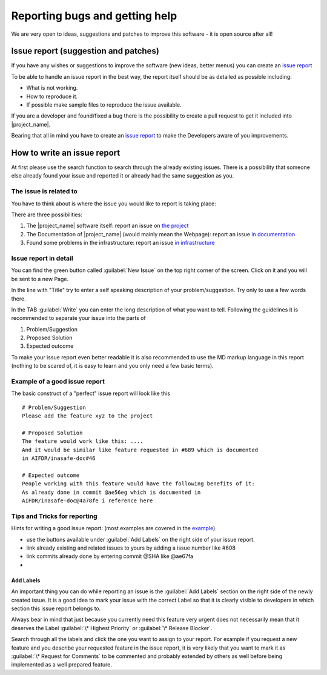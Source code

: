 .. _bug_reporting:

Reporting bugs and getting help
===============================

We are very open to ideas, suggestions and patches to improve this software -
it is open source after all!

.. _issue_report:

Issue report (suggestion and patches)
-------------------------------------

If you have any wishes or suggestions to improve the software (new ideas,
better menus) you can create an `issue report <issue_write_report>`_

To be able to handle an issue report in the best way, the report itself
should be as detailed as possible including:

- What is not working.
- How to reproduce it.
- If possible make sample files to reproduce the issue available.

If you are a developer and found/fixed a bug there is the possibility to
create a pull request to get it included into |project_name|.

Bearing that all in mind you have to create an
`issue report <issue_write_report>`_ to make the Developers aware of you
improvements.


.. _issue_write_report:

How to write an issue report
----------------------------

At first please use the search function to search through the already
existing issues. There is a possibility that someone else already found your
issue and reported it or already had the same suggestion as you.

The issue is related to
.......................

You have to think about is where the issue you would like to
report is taking place:

There are three possibilities:

1. The |project_name| software itself: report an issue on
   `the project <https://github.com/AIFDR/inasafe/issues>`_
2. The Documentation of |project_name| (would mainly mean the Webpage):
   report an issue
   `in documentation <https://github.com/AIFDR/inasafe-doc/issues>`_
3. Found some problems in the infrastructure: report an issue
   `in infrastructure <https://github.com/AIFDR/inasafe-infrastructure/issues>`_

Issue report in detail
......................

You can find the green button called :guilabel:`New Issue` on the top right
corner of the screen.
Click on it and you will be sent to a new Page.

In the line with "Title" try to enter a self speaking description of your
problem/suggestion. Try only to use a few words there.

In the TAB :guilabel:`Write` you can enter the long description of what you
want to tell.
Following the guidelines it is recommended to separate your issue into the
parts of

1. Problem/Suggestion
2. Proposed Solution
3. Expected outcome

To make your issue report even better readable it is also recommended to use
the MD markup language in this report (nothing to be scared of,
it is easy to learn and you only need a few basic terms).

.. _example_of_issue_report:

Example of a good issue report
..............................

The basic construct of a "perfect" issue report will look like this

::

 # Problem/Suggestion
 Please add the feature xyz to the project

 # Proposed Solution
 The feature would work like this: ....
 And it would be similar like feature requested in #689 which is documented
 in AIFDR/inasafe-doc#46

 # Expected outcome
 People working with this feature would have the following benefits of it:
 As already done in commit @ae56eg which is documented in
 AIFDR/inasafe-doc@4a78fe i reference here


Tips and Tricks for reporting
.............................

Hints for writing a good issue report:
(most examples are covered in the `example <example_of_issue_report>`_)

- use the buttons available under :guilabel:`Add Labels` on the right side of
  your issue report.
- link already existing and related issues to yours by adding a issue number
  like #608
- link commits already done by entering commit @SHA like @ae67fa
-

Add Labels
^^^^^^^^^^
An important thing you can do while reporting an issue is the
:guilabel:`Add Labels` section on the right side of the newly created issue.
It is a good idea to mark your issue with the correct Label so that it is
clearly visible to developers in which section this issue report belongs to.

Always bear in mind that just because you currently need this feature
very urgent does not necessarily mean that it deserves the Label
:guilabel:`\* Highest Priority` or :guilabel:`\* Release Blocker`.

Search through all the labels and click the one you want to assign to your
report.
For example if you request a new feature and you describe your requested
feature in the issue report, it is very likely that you want to mark it as
:guilabel:`\* Request for Comments` to be commented and probably extended by
others as well before being implemented as a well prepared feature.

